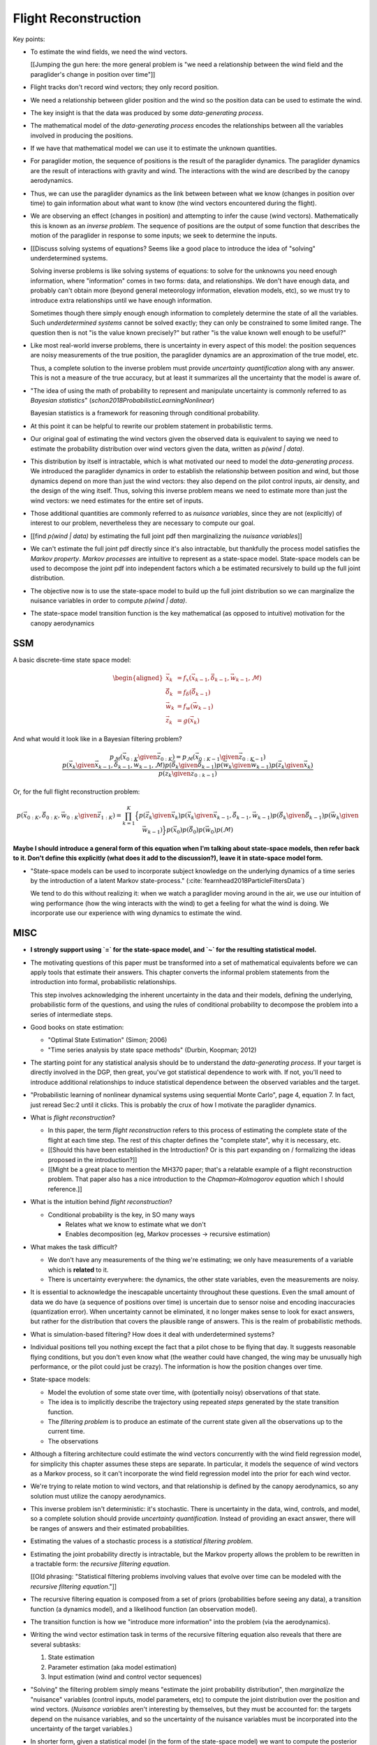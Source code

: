 *********************
Flight Reconstruction
*********************

.. Meta:

   * Introduce inverse problems and filtering problems

   * Argue that full flight reconstruction is necessary for wind vector
     estimation

   * Motivate the paraglider dynamics model.

   * It should convert the informal problem statement (turning sequences of
     positions into sequences of wind vectors) into the formal problem
     of flight reconstruction.

   * It should establish flight reconstruction as a filtering problem. It
     should not discuss filtering architectures for solving the filtering
     problem.


   * It should introduce all the state variables (paraglider, controls, and
     wind), the basic form of the paraglider dynamics function, the notion of
     a parametric paraglider model, parameters of that model, etc.

   * The big objective of this paper is to argue that there exists *some* path
     towards estimating wind vectors from position data. The objective of this
     chapter is to argue that the complete system dynamics (paraglider,
     controls, and environment) are *necessary* to solve the filtering problem.
     It should not attempt to argue that the system dynamics are *sufficient*
     to solve the filtering problem.

   * It should leave the reader with a clear map of the steps that would be
     required to use the dynamics to perform flight reconstruction.



Key points:

* To estimate the wind fields, we need the wind vectors.

  [[Jumping the gun here: the more general problem is "we need a relationship
  between the wind field and the paraglider's change in position over time"]]

* Flight tracks don't record wind vectors; they only record position.

* We need a relationship between glider position and the wind so the position
  data can be used to estimate the wind.


* The key insight is that the data was produced by some *data-generating
  process*.

* The mathematical model of the *data-generating process* encodes the
  relationships between all the variables involved in producing the positions.

* If we have that mathematical model we can use it to estimate the unknown
  quantities.

* For paraglider motion, the sequence of positions is the result of the
  paraglider dynamics. The paraglider dynamics are the result of interactions
  with gravity and wind. The interactions with the wind are described by the
  canopy aerodynamics.

* Thus, we can use the paraglider dynamics as the link between between what we
  know (changes in position over time) to gain information about what want to
  know (the wind vectors encountered during the flight).


* We are observing an effect (changes in position) and attempting to infer the
  cause (wind vectors). Mathematically this is known as an *inverse problem*.
  The sequence of positions are the output of some function that describes the
  motion of the paraglider in response to some inputs; we seek to determine
  the inputs.


* [[Discuss solving systems of equations? Seems like a good place to introduce
  the idea of "solving" underdetermined systems.

  Solving inverse problems is like solving systems of equations: to solve for
  the unknowns you need enough information, where "information" comes in two
  forms: data, and relationships. We don't have enough data, and probably
  can't obtain more (beyond general meteorology information, elevation models,
  etc), so we must try to introduce extra relationships until we have enough
  information.

  Sometimes though there simply enough enough information to completely
  determine the state of all the variables. Such *underdetermined systems*
  cannot be solved exactly; they can only be constrained to some limited
  range. The question then is not "is the value known precisely?" but rather
  "is the value known well enough to be useful?"


* Like most real-world inverse problems, there is uncertainty in every aspect
  of this model: the position sequences are noisy measurements of the true
  position, the paraglider dynamics are an approximation of the true model,
  etc.

  Thus, a complete solution to the inverse problem must provide *uncertainty
  quantification* along with any answer. This is not a measure of the true
  accuracy, but at least it summarizes all the uncertainty that the model is
  aware of.

* "The idea of using the math of probability to represent and manipulate
  uncertainty is commonly referred to as *Bayesian statistics*"
  (`schon2018ProbabilisticLearningNonlinear`)

  Bayesian statistics is a framework for reasoning through conditional
  probability.


* At this point it can be helpful to rewrite our problem statement in
  probabilistic terms.

* Our original goal of estimating the wind vectors given the observed data is
  equivalent to saying we need to estimate the probability distribution over
  wind vectors given the data, written as `p(wind | data)`.

* This distribution by itself is intractable, which is what motivated our need
  to model the *data-generating process*. We introduced the paraglider
  dynamics in order to establish the relationship between position and wind,
  but those dynamics depend on more than just the wind vectors: they also
  depend on the pilot control inputs, air density, and the design of the wing
  itself. Thus, solving this inverse problem means we need to estimate more
  than just the wind vectors: we need estimates for the entire set of inputs.

* Those additional quantities are commonly referred to as *nuisance
  variables*, since they are not (explicitly) of interest to our problem,
  nevertheless they are necessary to compute our goal.

* [[find `p(wind | data)` by estimating the full joint pdf then marginalizing
  the *nuisance variables*]]

* We can't estimate the full joint pdf directly since it's also intractable,
  but thankfully the process model satisfies the *Markov property*. *Markov
  processes* are intuitive to represent as a state-space model. State-space
  models can be used to decompose the joint pdf into independent factors which
  a be estimated recursively to build up the full joint distribution.

* The objective now is to use the state-space model to build up the full joint
  distribution so we can marginalize the nuisance variables in order to
  compute `p(wind | data)`.




* The state-space model transition function is the key mathematical (as
  opposed to intuitive) motivation for the canopy aerodynamics




SSM
===

A basic discrete-time state space model:

.. math::

   \begin{aligned}
   \vec{x}_{k} &= f_x \left( \vec{x}_{k-1}, \vec{\delta}_{k-1}, \vec{w}_{k-1}, \mathcal{M} \right) \\
   \vec{\delta}_{k} &= f_{\delta} \left( \vec{\delta}_{k-1} \right) \\
   \vec{w}_{k} &= f_{w} \left( \vec{w}_{k-1} \right) \\
   \vec{z}_k &= g \left( \vec{x}_k \right)
   \end{aligned}


And what would it look like in a Bayesian filtering problem?


.. math::

   p_{\mathcal{M}} \left( \vec{x}_{0:K} \given \vec{z}_{0:K} \right) =
     p_{\mathcal{M}} \left( \vec{x}_{0:K-1} \given \vec{z}_{0:K-1} \right)
     \frac
       {
         p \left( \vec{x}_{k} \given \vec{x}_{k-1}, \vec{\delta}_{k-1}, \vec{w}_{k-1}, \mathcal{M} \right)
         p \left( \vec{\delta}_{k} \given \vec{\delta}_{k-1} \right)
         p \left( \vec{w}_{k} \given \vec{w}_{k-1} \right)
         p \left( \vec{z}_k \given \vec{x}_k \right)
      }
      {p \left( \vec{z}_k \given \vec{z}_{0:k-1} \right)}


Or, for the full flight reconstruction problem:

.. math::

   p \left( \vec{x}_{0:K}, \vec{\delta}_{0:K}, \vec{w}_{0:K} \given \vec{z}_{1:K} \right) =
     \prod_{k=1}^K \Big\{
       p \left( \vec{z}_k \given \vec{x}_k \right)
       p \left( \vec{x}_k \given \vec{x}_{k-1}, \vec{\delta}_{k-1}, \vec{w}_{k-1} \right)
       p \left( \vec{\delta}_k \given \vec{\delta}_{k-1} \right)
       p \left( \vec{w}_k \given \vec{w}_{k-1} \right)
     \Big\}
     p \left( \vec{x}_0 \right)
     p \left( \vec{\delta}_0 \right)
     p \left( \vec{w}_0 \right)
     p \left( \mathcal{M} \right)


**Maybe I should introduce a general form of this equation when I'm talking
about state-space models, then refer back to it. Don't define this explicitly
(what does it add to the discussion?), leave it in state-space model form.**



* "State-space models can be used to incorporate subject knowledge on the
  underlying dynamics of a time series by the introduction of a latent Markov
  state-process." (:cite:`fearnhead2018ParticleFiltersData`)

  We tend to do this without realizing it: when we watch a paraglider moving
  around in the air, we use our intuition of wing performance (how the wing
  interacts with the wind) to get a feeling for what the wind is doing. We
  incorporate use our experience with wing dynamics to estimate the wind.




MISC
====

* **I strongly support using `=` for the state-space model, and `~` for the
  resulting statistical model.**

* The motivating questions of this paper must be transformed into a set of
  mathematical equivalents before we can apply tools that estimate their
  answers. This chapter converts the informal problem statements from the
  introduction into formal, probabilistic relationships.

  This step involves acknowledging the inherent uncertainty in the data and
  their models, defining the underlying, probabilistic form of the questions,
  and using the rules of conditional probability to decompose the problem into
  a series of intermediate steps.


* Good books on state estimation:

  * "Optimal State Estimation" (Simon; 2006)

  * "Time series analysis by state space methods" (Durbin, Koopman; 2012)

* The starting point for any statistical analysis should be to understand the
  *data-generating process*. If your target is directly involved in the DGP,
  then great, you've got statistical dependence to work with. If not, you'll
  need to introduce additional relationships to induce statistical dependence
  between the observed variables and the target.


* "Probabilistic learning of nonlinear dynamical systems using sequential
  Monte Carlo", page 4, equation 7. In fact, just reread Sec:2 until it
  clicks. This is probably the crux of how I motivate the paraglider dynamics.


* What is *flight reconstruction*?

  * In this paper, the term *flight reconstruction* refers to this process of
    estimating the complete state of the flight at each time step. The rest of
    this chapter defines the "complete state", why it is necessary, etc.

  * [[Should this have been established in the Introduction? Or is this part
    expanding on / formalizing the ideas proposed in the introduction?]]

  * [[Might be a great place to mention the MH370 paper; that's a relatable
    example of a flight reconstruction problem. That paper also has a nice
    introduction to the *Chapman–Kolmogorov equation* which I should
    reference.]]

* What is the intuition behind *flight reconstruction*?

  * Conditional probability is the key, in SO many ways

    * Relates what we know to estimate what we don't

    * Enables decomposition (eg, Markov processes -> recursive estimation)

* What makes the task difficult?

  * We don't have any measurements of the thing we're estimating; we only have
    measurements of a variable which is **related** to it.

  * There is uncertainty everywhere: the dynamics, the other state variables,
    even the measurements are noisy.

* It is essential to acknowledge the inescapable uncertainty throughout these
  questions. Even the small amount of data we do have (a sequence of positions
  over time) is uncertain due to sensor noise and encoding inaccuracies
  (quantization error). When uncertainty cannot be eliminated, it no longer
  makes sense to look for exact answers, but rather for the distribution that
  covers the plausible range of answers. This is the realm of probabilistic
  methods.


* What is simulation-based filtering? How does it deal with underdetermined
  systems?


* Individual positions tell you nothing except the fact that a pilot chose to
  be flying that day. It suggests reasonable flying conditions, but you don't
  even know what (the weather could have changed, the wing may be unusually
  high performance, or the pilot could just be crazy). The information is how
  the position changes over time.




* State-space models:

  * Model the evolution of some state over time, with (potentially noisy)
    observations of that state.

  * The idea is to implicitly describe the trajectory using repeated *steps*
    generated by the state transition function.

  * The *filtering problem* is to produce an estimate of the current state given
    all the observations up to the current time.

  * The observations 

* Although a filtering architecture could estimate the wind vectors
  concurrently with the wind field regression model, for simplicity this
  chapter assumes these steps are separate. In particular, it models the
  sequence of wind vectors as a Markov process, so it can't incorporate the
  wind field regression model into the prior for each wind vector.

* We're trying to relate motion to wind vectors, and that relationship is
  defined by the canopy aerodynamics, so any solution must utilize the canopy
  aerodynamics.

* This inverse problem isn't deterministic: it's stochastic. There is
  uncertainty in the data, wind, controls, and model, so a complete solution
  should provide *uncertainty quantification*. Instead of providing an exact
  answer, there will be ranges of answers and their estimated probabilities.

* Estimating the values of a stochastic process is a *statistical filtering
  problem*.

* Estimating the joint probability directly is intractable, but the Markov
  property allows the problem to be rewritten in a tractable form: the
  *recursive filtering equation*.

  [[Old phrasing: "Statistical filtering problems involving values that evolve
  over time can be modeled with the *recursive filtering equation*."]]

* The recursive filtering equation is composed from a set of priors
  (probabilities before seeing any data), a transition function (a dynamics
  model), and a likelihood function (an observation model).

* The transition function is how we "introduce more information" into the
  problem (via the aerodynamics).

* Writing the wind vector estimation task in terms of the recursive filtering
  equation also reveals that there are several subtasks:

  1. State estimation

  2. Parameter estimation (aka model estimation)

  3. Input estimation (wind and control vector sequences)

* "Solving" the filtering problem simply means "estimate the joint probability
  distribution", then *marginalize* the "nuisance" variables (control inputs,
  model parameters, etc) to compute the joint distribution over the position
  and wind vectors. (*Nuisance variables* aren't interesting by themselves,
  but they must be accounted for: the targets depend on the nuisance
  variables, and so the uncertainty of the nuisance variables must be
  incorporated into the uncertainty of the target variables.)

* In shorter form, given a statistical model (in the form of the state-space
  model) we want to compute the posterior over the states, inputs, and model
  parameters.

  (See "Philosophy and the practice of Bayesian statistics"; Gelman and
  Shalizi, 2013, pp11-12)


* This paper will not discuss filtering architectures for solving the
  filtering problem (this includes all of state, parameter, and input
  estimation). **The focus of this work is on the dynamics model, which
  provides the transition function.**




SCRATCHWORK
===========

* The ultimate goal that motivated this project is to produce a predictive
  model that can estimate the wind vectors at unobserved locations in the wind
  field given measurements of other points in the wind field.

Order of events:

1. Reiterate the problem statement: learning wind patterns from a set of
   tracks, which first requires learning the wind fields from individual
   tracks.

#. Learning the wind fields requires some relationship between what we know
   (flight tracks) and what we want (wind fields). That relationship comes in
   the form of paraglider dynamics. (**This is the motivation for my
   paraglider dynamics model.**) Using the dynamics to build a set of
   proposals is the realm of *simulation-based filtering*.

#. Because the paraglider dynamics require more than just wind, we must
   estimate all the components of the flight used by the dynamics. Recreating
   the entire state of a flight is what I'm calling "flight reconstruction."

* The term *flight path reconstruction* seems to have a particular meaning in
  some portions of the aerospace community, where it is used to indicate
  kinematics-based state estimation as a component in model validation and
  calibration. (For a good survey on this topic, see
  :cite:`mulder1999NonlinearAircraftFlight`.) As a kinematics-based method,
  the models are built around *specific forces* and angular rates instead of
  aerodynamic forces and moments. As such, it is more concerned with
  **describing** and aircraft's motion instead of **explaining** its motion.
  (Counterpoint: the MH370 paper calls their methods "flight path
  reconstruction", and they incorporate things like maneuvers, which are not
  pure kinematics?)

  I'm calling my efforts in this paper "flight reconstruction" because it's
  not just the path of the wing I'm interested in. I'm also reconstruction the
  environment of the flight (the wind and control inputs).

* Flight reconstruction as a *state estimation* problem. State estimation
  might mean improving an estimate of an observed quantity, or it could mean
  producing an original estimate of an unobserved quantity.

* Performing *parameter estimation* implies that you have a parametric model
  in the first place.

* In most aerodynamic literature, when they talk about *parameter estimation*
  they typically have access to the aircraft in question and can execute
  a specific set of maneuvers to learn the behavior of the system. I have no
  access to the wing, no knowledge of the control inputs, and the maneuvers are
  assumed unsteady (not the result of the control inputs alone).


Statistical filtering
---------------------

* Although you could estimate the regression model for the wind field at the
  same time as you're estimating the wind vectors (and indeed, this would
  theoretically perform better), it's easier to model the wind vectors as
  a Markov process.

* The wind is a *latent variable*. We want to infer its value from the
  observed variables.

  Sometimes the latent variable is merely an intermediate value you add to the
  model to connect the observations to the dynamics, but in this case it's the
  latent variable itself which is our target. **The goal of "wind vector
  estimation" is one of inferring a latent variable.**

  A *latent variable model* is one which "aim to explain observed variables in
  terms of latent variables"; I am attempting to explain changes in position
  by inferring the wind, and then choosing the values that gave the "best"
  explanation.

  Technically the wind could have been measured (ie, quantitatively) in
  practice, so in some contexts it would be called a *hidden variable*.

* Every subtask has it's own modeling difficulties. Like for the wind
  regression model, you have to just assume a mean value over the specified
  time interval, which is obviously going to be pretty poor for high variance
  regions. It seems likely that assumed-constant parameters in general are
  likely to struggle; stationarity, homoscedasticity, all sorts of fun
  concepts.

* Is it correct to say that the control inputs and the wind vectors are
  marginally *independent* (in the absence of the pose), but conditionally
  dependent given the pose of the wing? A gut check says yes: if you asked
  me to guess a pilot controls in the blind, I'd have to be vague, but if you
  told me they were banking to the right with a gust coming from the left,
  I'd be much more inclined to believe they were applying right brakes (and
  in the middle of a turn).

  It might help to draw the model graph for the two scenarios. Wind doesn't
  *directly* influence the controls, it does it *indirectly*, through the
  pilot's objective/strategy. The pilot's decision making process takes in
  the wind, post, and objective, and produces the control output as a
  response, but if you delete that strategy from the model graph then
  there isn't a dependency between the wind and controls; they're only
  related by their common effect: the trajectory.

  This question probably belongs together with the discussion on *maneuvering
  target tracking*.




Subtask breakdown
-----------------

The motivating question is "how to predict the current wind field given
observations of previous wind configurations?" Before you can build a model
for the current wind field, you need to estimate the previous wind fields.
Estimating the previous wind fields requires observations of each field, which
requires generating estimates of the wind velocities present during the
recorded flights. The path forward then becomes:

1. Estimate the wind vector sequences given the position vector sequences.

   You're estimating wind as a function of time, but only at discrete times.

   :math:`w_{1:T} \sim p\left( w_{1:T} \given r_{1:T} \right)`

   This can be computed from the output of the "flight reconstruction" step.
   First, flight reconstruction estimates the joint probability distribution
   over the wind, paraglider model, and pilot inputs. Then, the posterior over
   the wind vectors can be computed from the joint distribution by
   marginalizing over paraglider model, state, and controls.

   How you implement this depends on whether you assume the wind vectors are
   either independent (ie, :math:`w_t \,\bot\, w_{0:t-2} \,|\, w_{t-1}`). You
   could conceivably build the regression model over `w` as you go (so if you
   visit an area, leave, and return relatively soon you might want to use the
   wind vector estimate from the prior visit), but that'd be **significantly**
   more complex.

2. Build wind field regression models

   Modeling considerations at this stage:

   * Real wind fields vary over time. How will the model capture that
     variability? It could appear as an explicit parameter of the regression
     model (so the regression model is a time-varying spatial function), or it
     could appear in the indexing scheme for the set of regression models (so
     each day is split into time intervals and a regression model is fitted to
     each interval).

   * Wind fields vary considerably with altitude. For the purposes of
     predictive modeling, aircraft height above ground level (AGL) may be
     a better predictor than the absolute altitude.

   * How should the spatial correlations be handled? The wind field is
     a spatial function, and some points in the field with be known with much
     greater certainty than others, so the uncertainty must include spatial
     variability as well. The traditional method for placing a distribution
     over spatial functions is to use a Gaussian process, so the choice of
     modeling spatial correlations equates to choosing a proper kernel
     function.

3. Build a predictive model from the set of regression models

   This model will try to match new observations against the set of fitted
   regression models. Because of the computational complexity involved with
   evaluating the full regression models, this step will likely require (at
   least) two sub-steps:

   1. Extract a set of high-confidence patterns from the regression models.
      (There's no point calculating low-probability estimates, so record
      strongly correlated areas and discard the rest.)

   2. Select patterns that match the current observations


Brief probabilistic development
-------------------------------

The long-term objective of this project is to learn wind patterns from
recorded flights, but the more fundamental problem is how to estimate the wind
field from an individual flight. Each step of the process follows the same
formula: how can we use relationships to things we know to estimate
something we don't know? This section develops these questions by rewriting
them in mathematical terms, letting the needs of the math guide the process.

To begin, our initial problem statement is to "estimate the wind field present
during a paraglider flight". In mathematical form, we want to know the value
of the wind field:

.. math::

   \mathcal{W}

Because precise knowledge is impossible, we must be content with an estimate.
To quantify the inherent uncertainty in our estimate we must invoke the
language of probability, so our new objective is to "estimate the probability
distribution over the wind field:

.. math::

   p \left( \mathcal{W} \right)


[[Wait, this looks like a probability distribution over the models. Shouldn't
it be more like :math:`\mathcal{W} = p(w(r))` (not sure how to write "the
probability of wind vector `w` as a function of position `r`").

How do Gaussian processes write values of a field as a function of position?
Ah, right: a GP is a distribution over functions, not a collection of
distributions over variables (sorta). Consider each "realization" of a GP as
a possible "configuration" of the true function. You don't write "the
probability of `w` as a function of `r`, you just say "what is the
distribution over `w`?" then test that distribution at `r`.

So the "wind field regression" problem isn't a problem of a bunch of individual
estimates at different points, it's a problem of a single distribution over
a function which takes on values at a bunch of different points. So yeah, in
that sense you might designate :math:`W(\vec{r})` the true target, and the
distribution over the true wind field is :math:`W(\vec{r}) \sim
\mathcal{W}(\vec{r}) = \mathcal{G}_W(\vec{r})`.

References:

* "Model-based Geostatistics" (Diggle, 2007)

* "Automatic model construction with Gaussian processes" (Duvenaud; 2014)

]]

The next task is to develop relationships between what we know and what we
want. At the beginning, the only thing we know is the sequence of the
paraglider's position over time. To put this into mathematical terms, we start
by defining the time as :math:`t` and the paraglider position as
:math:`\vec{r}`. Because the flight is recorded as a sequence of position over
time, this means everything we know is encoded in :math:`\vec{r}(t)`.

However, because the position was recorded using a GPS device it will be
subject to sensor noise. To account for the sensor noise we need the language
of probability to formalize the uncertainty. To simplify the notation, start
by defining :math:`\vec{r}_t \defas \vec{r}(t)`. The mathematical form of what
we know is then given by the probability distribution over the position is
then :math:`p(\vec{r}_t)`.

Given these new terms, our original objective can be defined as "estimate the
wind field given a sequence of positions from a paraglider flight".
Mathematically, our objective has now become:

.. math::

   p\left(\mathcal{W}\right) =
      \int_{\vec{r}_t}
         p \left( \mathcal{W} \given \vec{r}_t \right)
         p \left( \vec{r}_t \right)
         \mathrm{d}\vec{r}_t

Because there is no direct relationship between the global wind field and the
positions over time, we must decompose the problem definition into
intermediate steps. For instance, although the ultimate objective is to
estimate the entire wind field, our relationship between the wind and the
paraglider position comes in the form of the paraglider aerodynamics, which
only depend on the instantaneous wind velocities :math:`\vec{w}_t`. This
expanded goal is then:

.. math::

   p \left( \mathcal{W} \given \vec{w}_t, \vec{r}_t \right)
      p \left( \vec{w}_t \given \vec{r}_t \right)
      p \left( \vec{r}_t \right)


Some progress can be made by expanding the term :math:`p \left( \vec{w}_t
\given \vec{r}_t \right)`. We know that the position of the paraglider depends
on the wind velocity. An application of Bayes formula produces:

.. math::

   p \left( \vec{w}_t \given \vec{r}_t \right) =
      \frac
         {p \left( \vec{r}_t \given \vec{w}_t \right) p \left( \vec{w}_t \right)}
         {p \left( \vec{r}_t \right)}


Using the terms to rewrite our objective:

.. math::

   p \left( \mathcal{W} \given \vec{w}_t, \vec{r}_t \right)
      p \left( \vec{r}_t \given \vec{w}_t \right)
      p \left( \vec{w}_t \right)


Note that the relationship given by :math:`p \left( \vec{r}_t \given \vec{w}_t
\right)` is ultimately one of the model dynamics. Unfortunately we don't have
any explicit relationship between the position of a paraglider given the wind
field; we do, however, anticipate having a dynamics model that describes the
relationship between a paraglider's movement and the wind if we also know the
paraglider model :math:`\mathcal{M}` and the pilot control inputs
:math:`\vec{u}_t`. By the rules of probability we expand:

.. math::

   p \left( \vec{r}_t \given \vec{w}_t \right) =
      p \left( \vec{r}_t \given \vec{w}_t, \vec{u}_t, \mathcal{M} \right)
      p \left( \vec{u}_t, \mathcal{M} \right)


Predictive Modeling
-------------------

[[On a track-by-track basis, I'm trying to estimate, or "learn", the wind
velocity field as a function of position. But more than that, I am proposing
that the wind field has regular patterns that depend on the time of day, day
of the year, and weather conditions. Conceivably there is a useable set of
wind field models that capture recurring elements. If you know the historical
patterns then if you can figure out the likely current configurations then you
should be able to predict the unobserved parts of the wind field.]]

You want to use observations to predict the current state. (Not sure "predict"
is the right word here though; it's more like "estimation", except that
estimation in statistics means "estimating the true value of the observed
thing", whereas I'm trying to estimate the value of the **unobserved** thing.)

* Given a model, you would like to predict the value you would observe at
  other points in the wind field.

* Static models that simply summarize historical averages or rates aren't
  useless, but they are pretty boring; for example, in Michael von Kaenel's
  thesis the conclusion was simply "stay along the ridge", which pilots
  already know.

  Instead, we want a probabilistic model that gives answers that have been
  **conditioned** on some *set of observations* :math:`\mathcal{O}
  = \left\{x\right\}`. But there are multiple levels to this: a simple kriging
  model can use just the current observations to try and build a regression
  model over the current state, but conceptually the trained model is
  essentially using the historical data as "pseudo-observations". You're not
  just conditioning the answer based on current observations, but on the
  historical observations as well. Mathematically, we say that the historical
  data is encoded in a *model* :math:`\mathcal{M}`, so the distribution
  becomes :math:`\vec{x} \sim p \left(\vec{x} \given \mathcal{O}, \mathcal{M}
  \right)`.

  This distinction is obvious to data science practitioners, but it's probably
  helpful to make the idea explicit for the less mathematically inclined
  reader.


The Bayesian Formulation
------------------------

Before we can look for recurring patterns in the wind fields, we need to
estimate the individual wind fields from each flight. Before we can estimate
the wind field of an individual flights, we need an estimate of the sequence
of wind vectors :math:`\vec{w}_{1:T}`.

We want to know :math:`\vec{w}_{1:T}`, but we only have the sequence of
positions :math:`\vec{p}_{1:T}`, so our first step is to target :math:`p
\left( \vec{w}_{1:T} \given \vec{p}_{1:T} \right)`. To do that we need
a relationship between the sequence of flight positions and the wind vectors.
That relationship is given by the paraglider aerodynamics model
:math:`f({\cdot\,} ; M)`, which is parametrized by the wing model :math:`M`.

If we knew :math:`M`, we might try to target :math:`p \left( \vec{w}_{1:T}
\given \vec{p}_{1:T}, M \right)`, but the aerodynamics model also requires the
pilot inputs :math:`\vec{\delta}_{1:T}`, so we are forced to target :math:`p
\left( \vec{w}_{1:T} \given \vec{p}_{1:T}, \vec{\delta}_{1:T}, M \right)`. The
problem is that we still have no function that can describe this distribution
in closed-form. Because there is no analytical solution that we can solve
directly, we are forced to use Monte Carlo methods, which approximate the
target by generating samples from this intractable distribution. It is
important to note that we also don't know the true :math:`\vec{\delta}_{1:T}`
or :math:`M`, so we need to generate a representative set of samples for those
as well.

The ultimate goal is to generate representative sets of samples for each of
the unknowns and input those samples into aerodynamic functions of the wing to
simulate many possible flights. These simulations will generate
a representative set of plausible flights, called *trajectories*, then score
(or *weight*) each possible flight based on how plausibly it could have
created the observed flight path. That set of weighted trajectories is the
Monte Carlo approximation of that intractable target, :math:`p \left(
\vec{w}_{1:T} \given \vec{p}_{1:T}, \vec{\delta}_{1:T}, M \right)`.

.. math::

   p \left( \vec{w}_{1:T} \given \vec{p}_{1:T}, \vec{\delta}_{1:T}, M \right) = \frac{ p \left( \vec{w}_{1:T}, \vec{p}_{1:T}, \vec{\delta}_{1:T}, M \right)}{p \left( \vec{p}_{1:T}, \vec{\delta}_{1:T}, M \right)} \
                                                                              = \frac{ p \left( \vec{w}_{1:T}, \vec{p}_{1:T}, \vec{\delta}_{1:T}, M \right) }{\int p \left( \vec{w}_{1:T}, \vec{p}_{1:T}, \vec{\delta}_{1:T}, M \right) \mathrm{d} \vec{w}_{1:T}}

.. ::

   An alternative, two-line version of the above

   .. math::

      p(\vec{w}_{1:T} \given \vec{p}_{1:T}, \vec{\delta}_{1:T}, M) &= \frac{ p(\vec{w}_{1:T}, \vec{p}_{1:T}, \vec{\delta}_{1:T}, M)}{p(\vec{p}_{1:T}, \vec{\delta}_{1:T}, M)} \\
                                                                   &= \frac{ p\left(\vec{w}_{1:T}, \vec{p}_{1:T}, \vec{\delta}_{1:T}, M\right)}{\int p\left(\vec{w}_{1:T}, \vec{p}_{1:T}, \vec{\delta}_{1:T}, M \right) \mathrm{d} \vec{w}_{1:T}}


Computing the target requires knowing the joint probability :math:`p \left(
\vec{w}_{1:T}, \vec{p}_{1:T}, \vec{\delta}_{1:T}, M \right)`, which is
unknown. Instead, we will use the chain rule of probability to rewrite the
joint distribution, which we *cannot* estimate, as the product of several
conditional distributions, which we *can* estimate.

.. math::

   p \left( \vec{w}_{1:T}, \vec{p}_{1:T}, \vec{\delta}_{1:T}, M \right) = p \left( \vec{p}_{1:T} \given \vec{w}_{1:T}, \vec{\delta}_{1:T}, M \right) p \left( \vec{w}_{1:T}, \vec{\delta}_{1:T}, M \right)

At last, we can use SMC and MCMC methods to produce samples from the joint
distribution, then average over the wind components of each particle to
estimate our ultimate target: the distribution over the wind vectors that were
present during the flight.

